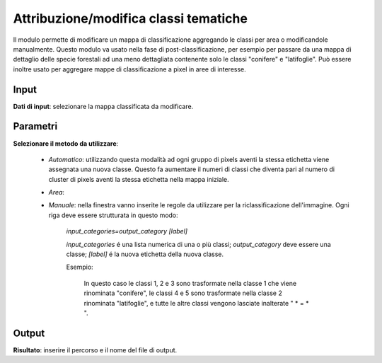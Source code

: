 Attribuzione/modifica classi tematiche
=========================================

Il modulo permette di modificare un mappa di classificazione aggregando le classi per area o modificandole manualmente.
Questo modulo va usato nella fase di post-classificazione, per esempio per passare da una mappa di dettaglio delle specie forestali ad una meno dettagliata contenente solo le classi "conifere" e "latifoglie". Può essere inoltre usato per aggregare mappe di classificazione a pixel in aree di interesse.


.. only:: latex

  .. image:: ../_static/tool_images/attribuzione_modifica_classi_tematiche.png


Input
------------

**Dati di input**: selezionare la mappa classificata da modificare.

Parametri
------------

**Selezionare il metodo da utilizzare**:

 * *Automatico*: utilizzando questa modalità ad ogni gruppo di pixels aventi la stessa etichetta viene assegnata una nuova classe. Questo fa aumentare il numeri di classi che diventa pari al numero di cluster di pixels aventi la stessa etichetta nella mappa iniziale.

 * *Area*:

 * *Manuale*: nella finestra vanno inserite le regole da utilizzare per la riclassificazione dell'immagine. Ogni riga deve essere strutturata in questo modo:

	*input_categories=output_category [label]*

	*input_categories* é una lista numerica di una o più classi;  *output_category* deve essere una classe; *[label]* é la nuova etichetta della nuova classe.

	Esempio:

			.. image:: ../_static/tool_images/attribuzione_modifica_classi_tematiche_esempio_input_1.png

			In questo caso le classi 1, 2 e 3 sono trasformate nella classe 1 che viene rinominata "conifere", le classi 4 e 5 sono trasformate 
                        nella classe 2 rinominata "latifoglie", e tutte le altre classi vengono lasciate inalterate " * = * ".

Output
------------

**Risultato**: inserire il percorso e il nome del file di output.

.. only:: latex

  .. raw:: latex

    \newpage % hard pagebreak at exactly this position
